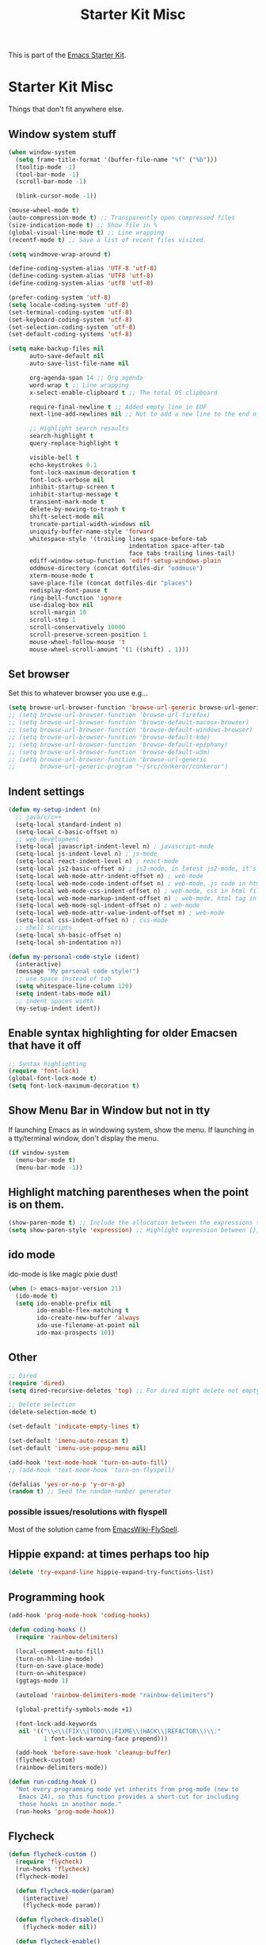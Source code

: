 #+TITLE: Starter Kit Misc
#+OPTIONS: toc:nil num:nil ^:nil

This is part of the [[file:starter-kit.org][Emacs Starter Kit]].

* Starter Kit Misc
Things that don't fit anywhere else.

** Window system stuff

#+srcname: starter-kit-window-view-stuff
#+begin_src emacs-lisp
  (when window-system
    (setq frame-title-format '(buffer-file-name "%f" ("%b")))
    (tooltip-mode -1)
    (tool-bar-mode -1)
    (scroll-bar-mode -1)

    (blink-cursor-mode -1))

  (mouse-wheel-mode t)
  (auto-compression-mode t) ;; Transparently open compressed files
  (size-indication-mode t) ;; Show file in %
  (global-visual-line-mode t) ;; Line wrapping
  (recentf-mode t) ;; Save a list of recent files visited.

  (setq windmove-wrap-around t)

  (define-coding-system-alias 'UTF-8 'utf-8)
  (define-coding-system-alias 'UTF8 'utf-8)
  (define-coding-system-alias 'utf8 'utf-8)

  (prefer-coding-system 'utf-8)
  (setq locale-coding-system 'utf-8)
  (set-terminal-coding-system 'utf-8)
  (set-keyboard-coding-system 'utf-8)
  (set-selection-coding-system 'utf-8)
  (set-default-coding-systems 'utf-8)

  (setq make-backup-files nil
        auto-save-default nil
        auto-save-list-file-name nil

        org-agenda-span 14 ;; Org agenda
        word-wrap t ;; Line wrapping
        x-select-enable-clipboard t ;; The total OS clipboard

        require-final-newline t ;; Added empty line in EOF
        next-line-add-newlines nil ;; Not to add a new line to the end of the displacement

        ;; Highlight search resaults
        search-highlight t
        query-replace-highlight t

        visible-bell t
        echo-keystrokes 0.1
        font-lock-maximum-decoration t
        font-lock-verbose nil
        inhibit-startup-screen t
        inhibit-startup-message t
        transient-mark-mode t
        delete-by-moving-to-trash t
        shift-select-mode nil
        truncate-partial-width-windows nil
        uniquify-buffer-name-style 'forward
        whitespace-style '(trailing lines space-before-tab
                                    indentation space-after-tab
                                    face tabs trailing lines-tail)
        ediff-window-setup-function 'ediff-setup-windows-plain
        oddmuse-directory (concat dotfiles-dir "oddmuse")
        xterm-mouse-mode t
        save-place-file (concat dotfiles-dir "places")
        redisplay-dont-pause t
        ring-bell-function 'ignore
        use-dialog-box nil
        scroll-margin 10
        scroll-step 1
        scroll-conservatively 10000
        scroll-preserve-screen-position 1
        mouse-wheel-follow-mouse 't
        mouse-wheel-scroll-amount '(1 ((shift) . 1)))
#+end_src


** Set browser
Set this to whatever browser you use e.g...
#+begin_src emacs-lisp
  (setq browse-url-browser-function 'browse-url-generic browse-url-generic-program "google-chrome")
  ;; (setq browse-url-browser-function 'browse-url-firefox)
  ;; (setq browse-url-browser-function 'browse-default-macosx-browser)
  ;; (setq browse-url-browser-function 'browse-default-windows-browser)
  ;; (setq browse-url-browser-function 'browse-default-kde)
  ;; (setq browse-url-browser-function 'browse-default-epiphany)
  ;; (setq browse-url-browser-function 'browse-default-w3m)
  ;; (setq browse-url-browser-function 'browse-url-generic
  ;;       browse-url-generic-program "~/src/conkeror/conkeror")
#+end_src


** Indent settings
#+begin_src emacs-lisp
  (defun my-setup-indent (n)
    ;; java/c/c++
    (setq-local standard-indent n)
    (setq-local c-basic-offset n)
    ;; web development
    (setq-local javascript-indent-level n) ; javascript-mode
    (setq-local js-indent-level n) ; js-mode
    (setq-local react-indent-level n) ; react-mode
    (setq-local js2-basic-offset n) ; js2-mode, in latest js2-mode, it's alias of js-indent-level
    (setq-local web-mode-attr-indent-offset n) ; web-mode
    (setq-local web-mode-code-indent-offset n) ; web-mode, js code in html file
    (setq-local web-mode-css-indent-offset n) ; web-mode, css in html file
    (setq-local web-mode-markup-indent-offset n) ; web-mode, html tag in html file
    (setq-local web-mode-sql-indent-offset n) ; web-mode
    (setq-local web-mode-attr-value-indent-offset n) ; web-mode
    (setq-local css-indent-offset n) ; css-mode
    ;; shell scripts
    (setq-local sh-basic-offset n)
    (setq-local sh-indentation n))

  (defun my-personal-code-style (ident)
    (interactive)
    (message "My personal code style!")
    ;; use space instead of tab
    (setq whitespace-line-column 120)
    (setq indent-tabs-mode nil)
    ;; indent spaces width
    (my-setup-indent ident))
#+end_src


** Enable syntax highlighting for older Emacsen that have it off
#+begin_src emacs-lisp
  ;; Syntax highlighting
  (require 'font-lock)
  (global-font-lock-mode t)
  (setq font-lock-maximum-decoration t)
#+end_src


** Show Menu Bar in Window but not in tty
If launching Emacs as in windowing system, show the menu. If launching in a tty/terminal window, don't display the menu.
#+source: starter-kit-no-menu-in-tty
#+begin_src emacs-lisp
  (if window-system
    (menu-bar-mode t)
    (menu-bar-mode -1))
#+end_src


** Highlight matching parentheses when the point is on them.
#+srcname: starter-kit-match-parens
#+begin_src emacs-lisp
  (show-paren-mode t) ;; Include the allocation between the expressions {},[],()
  (setq show-paren-style 'expression) ;; Highlight expression between {},[],()
#+end_src


** ido mode
ido-mode is like magic pixie dust!
#+srcname: starter-kit-loves-ido-mode
#+begin_src emacs-lisp
  (when (> emacs-major-version 21)
    (ido-mode t)
    (setq ido-enable-prefix nil
          ido-enable-flex-matching t
          ido-create-new-buffer 'always
          ido-use-filename-at-point nil
          ido-max-prospects 10))
#+end_src


** Other
#+begin_src emacs-lisp
  ;; Dired
  (require 'dired)
  (setq dired-recursive-deletes 'top) ;; For dired might delete not empty directory

  ;; Delete selection
  (delete-selection-mode t)

  (set-default 'indicate-empty-lines t)

  (set-default 'imenu-auto-rescan t)
  (set-default 'imenu-use-popup-menu nil)

  (add-hook 'text-mode-hook 'turn-on-auto-fill)
  ;; (add-hook 'text-mode-hook 'turn-on-flyspell)

  (defalias 'yes-or-no-p 'y-or-n-p)
  (random t) ;; Seed the random-number generator
#+end_src


*** possible issues/resolutions with flyspell
Most of the solution came from [[http://www.emacswiki.org/emacs/FlySpell][EmacsWiki-FlySpell]].


** Hippie expand: at times perhaps too hip
#+begin_src emacs-lisp
  (delete 'try-expand-line hippie-expand-try-functions-list)
#+end_src


** Programming hook
#+begin_src emacs-lisp
  (add-hook 'prog-mode-hook 'coding-hooks)

  (defun coding-hooks ()
    (require 'rainbow-delimiters)

    (local-comment-auto-fill)
    (turn-on-hl-line-mode)
    (turn-on-save-place-mode)
    (turn-on-whitespace)
    (ggtags-mode 1)

    (autoload 'rainbow-delimiters-mode "rainbow-delimiters")

    (global-prettify-symbols-mode +1)

    (font-lock-add-keywords
     nil '(("\\<\\(FIX\\|TODO\\|FIXME\\|HACK\\|REFACTOR\\)\\:"
            1 font-lock-warning-face prepend)))

    (add-hook 'before-save-hook 'cleanup-buffer)
    (flycheck-custom)
    (rainbow-delimiters-mode))

  (defun run-coding-hook ()
    "Not every programming mode yet inherits from prog-mode (new to
     Emacs 24), so this function provides a short-cut for including
     those hooks in another mode."
    (run-hooks 'prog-mode-hook))
#+end_src


** Flycheck
#+begin_src emacs-lisp
  (defun flycheck-custom ()
    (require 'flycheck)
    (run-hooks 'flycheck)
    (flycheck-mode)

    (defun flycheck-moder(param)
      (interactive)
      (flycheck-mode param))

    (defun flycheck-disable()
      (flycheck-moder nil))

    (defun flycheck-enable()
      (flycheck-moder t))

    (custom-set-variables
     '(flycheck-run-in-place nil)
     '(flycheck-log-level 0))
    (custom-set-variables
     '(flycheck-run-in-place nil)
     '(flycheck-log-level 0))
    (custom-set-faces
     '(flycheck-error ((t (:underline "red4"))))
     '(flycheck-error-face ((t (:background "brown4"))))
     '(flycheck-fringe-error ((t nil)))
     '(flycheck-fringe-warning ((t nil)))
     '(flycheck-warning ((t (:underline "dark orange"))))
     '(flycheck-warning-face ((t (:background "chocolate4"))))
     '(flymake-errline ((((class color)) (:underline "red"))))
     '(flymake-warnline ((((class color)) (:underline "yellow")))))

    (eval-after-load 'flycheck
      '(progn
        (let ((m flycheck-mode-map))
          (define-key m (kbd "C-s-j") 'flycheck-previous-error)
          (define-key m (kbd "C-s-k") 'flycheck-next-error))
        (add-hook 'flycheck-mode-hook 'flycheck-color-mode-line-mode))))
#+end_src

#+source: message-line
#+begin_src emacs-lisp
  (message "------ Starter Kit Misc loaded ------")
#+end_src
